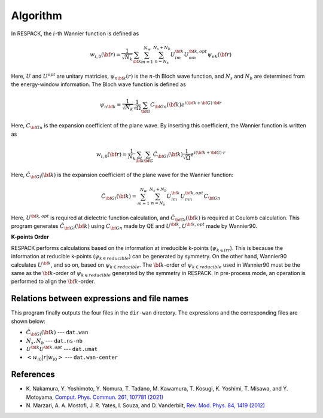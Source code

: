 .. _Ch:Algorithm:

Algorithm
*********

In RESPACK, the :math:`i`-th Wannier function is defined as 

.. math::

    w_{i, 0}({\bf r}) = \frac{1}{\sqrt{N_k}} \sum_{{\bf k}} \sum_{m=1}^{N_w} \sum_{n=N_s}^{N_s+N_b} U_{im}^{{\bf k}} U_{mn}^{{\bf k}, opt} \psi_{nk}(\bf{r}) 

Here, :math:`U` and :math:`U^{opt}` are unitary matricies, :math:`\psi_{n{\bf k}}(r)` is the :math:`n`-th Bloch wave function, and :math:`N_s` and :math:`N_b` are determined from the energy-window information.
The Bloch wave function is defined as

.. math::
    \psi_{n{\bf k}} =\frac{1}{\sqrt{N_k}} \frac{1}{\sqrt{\Omega}} \sum_{{\bf G}} C_{{\bf G}n}({\bf k}) e^{i({\bf k}+{\bf G})\cdot {\bf r}}

Here, :math:`C_{{\bf G}n}` is the expansion coefficient of the plane wave.
By inserting this coefficient, the Wannier function is written as 

.. math::

    w_{i, 0}({\bf r}) = \frac{1}{N_k} \sum_{{\bf k}} \sum_{{\bf G}} \tilde{C_{{\bf G}i}}({\bf k})\frac{1}{\sqrt{\Omega}}e^{i({\bf k}+{\bf G})\cdot r}

Here, :math:`\tilde{C_{\bf{G}i}}(\bf{k})` is the expansion coefficient of the plane wave for the Wannier function:

.. math::
    
    \tilde{C_{{\bf G} i}}({\bf k}) = \sum_{m=1}^{N_w} \sum_{n=N_s}^{N_s+N_b} U_{im}^{{\bf k}} U_{mn}^{{\bf k}, opt} C_{{\bf G}n}


Here, :math:`U^{{\bf k},opt}` is required at dielectric function calculation, and :math:`\tilde{C_{{\bf G}i}}({\bf k})` is required at Coulomb calculation.
This program generates :math:`\tilde{C_{{\bf G}i}}(\bf{k})` using :math:`C_{{\bf G}n}` made by QE and :math:`U^{{\bf k}}, U^{{\bf k}, opt}` made by Wannier90.

**K-points Order**

RESPACK performs calculations based on the information at irreducible k-points (:math:`\psi_{k\in irr}`). 
This is because the information at reducible k-points (:math:`\psi_{k \in reducible}`) can be generated by symmetry.
On the other hand, Wannier90 calculates :math:`U^{{\bf k}}`, and so on, based on :math:`\psi_{k \in reducible}`.
The :math:`{\bf k}`-order of :math:`\psi_{k \in reducible}` used in Wannier90 must be the same as the :math:`{\bf k}`-order of :math:`\psi_{k \in reducible}` generated by the symmetry in RESPACK.
In pre-process mode, an operation is performed to align the :math:`{\bf k}`-order.


.. _file_expression-label:

Relations between expressions and file names
--------------------------------------------

This program finally outputs the four files in the ``dir-wan`` directory.
The expressions and the corresponding files are shown below:

- :math:`\tilde{C_{{\bf G}i}}(\bf{k})` --- ``dat.wan``

- :math:`N_s, N_b`  --- ``dat.ns-nb``

- :math:`U^{{\bf k}}U^{{\bf k},opt}` --- ``dat.umat``

- :math:`<w_{i0}|r|w_{i0}>` --- ``dat.wan-center``


References
----------------

- K. Nakamura, Y. Yoshimoto, Y. Nomura, T. Tadano, 
  M. Kawamura, T. Kosugi, K. Yoshimi, T. Misawa, and Y. Motoyama,
  `Comput. Phys. Commun. 261, 107781 (2021) <https://doi.org/10.1016/j.cpc.2020.107781>`_

- N. Marzari, A. A. Mostofi, J. R. Yates, I. Souza, and D. Vanderbilt,
  `Rev. Mod. Phys. 84, 1419 (2012) <https://doi.org/10.1103/RevModPhys.84.1419>`_
